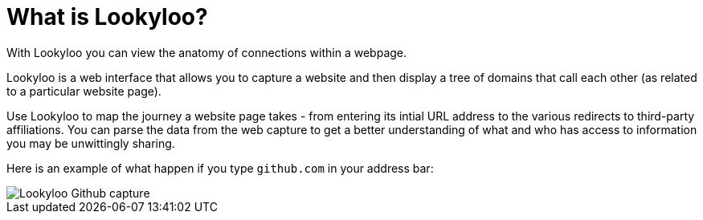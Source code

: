 [id="what-is-lookyloo"]
= What is Lookyloo?

With Lookyloo you can view the anatomy of connections within a webpage.

Lookyloo is a web interface that allows you to capture a website and then display a tree of domains that call each other (as related to a particular website page).

Use Lookyloo to map the journey a website page takes - from entering its intial URL address to the various redirects to third-party affiliations. You can parse the data from the web capture to get a better understanding of what and who has access to information you may be unwittingly sharing.

Here is an example of what happen if you type `github.com` in your address bar:

image::sample_github.png[Lookyloo Github capture]
